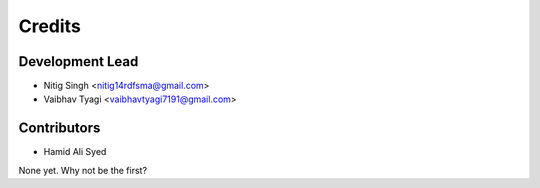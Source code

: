 =======
Credits
=======

Development Lead
----------------

* Nitig Singh <nitig14rdfsma@gmail.com>
* Vaibhav Tyagi <vaibhavtyagi7191@gmail.com>

Contributors
------------

* Hamid Ali Syed

None yet. Why not be the first?
